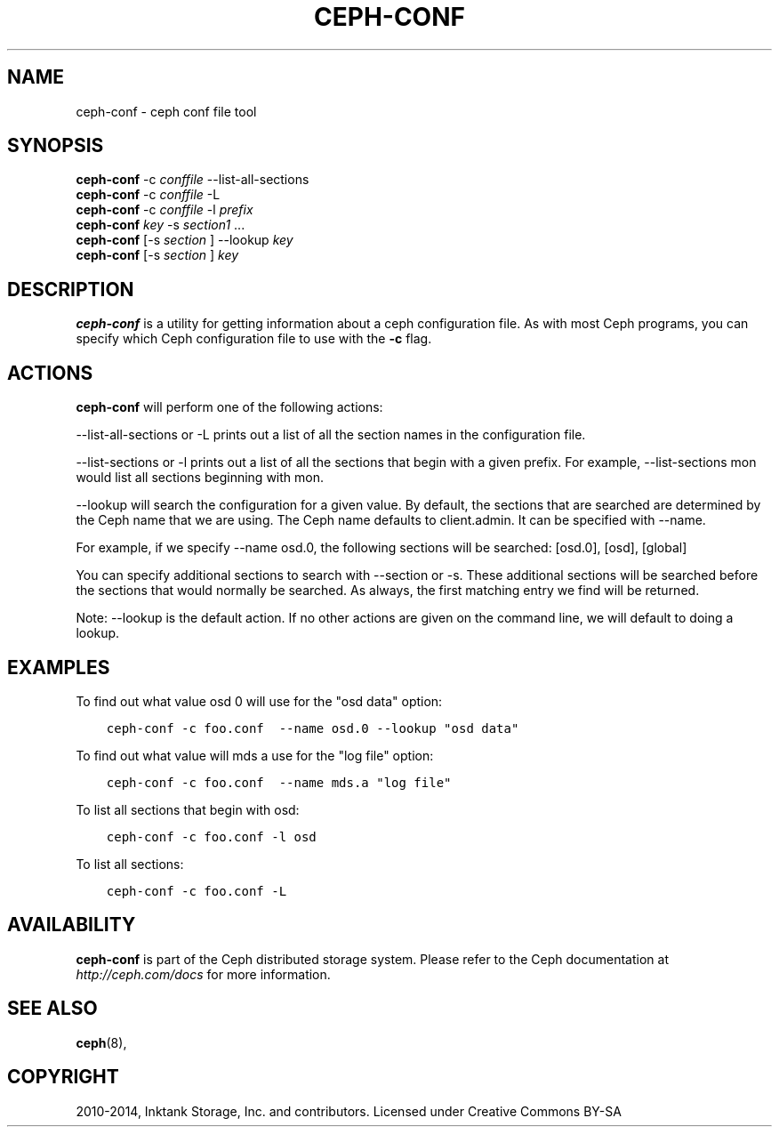 .\" Man page generated from reStructuredText.
.
.TH "CEPH-CONF" "8" "January 12, 2014" "dev" "Ceph"
.SH NAME
ceph-conf \- ceph conf file tool
.
.nr rst2man-indent-level 0
.
.de1 rstReportMargin
\\$1 \\n[an-margin]
level \\n[rst2man-indent-level]
level margin: \\n[rst2man-indent\\n[rst2man-indent-level]]
-
\\n[rst2man-indent0]
\\n[rst2man-indent1]
\\n[rst2man-indent2]
..
.de1 INDENT
.\" .rstReportMargin pre:
. RS \\$1
. nr rst2man-indent\\n[rst2man-indent-level] \\n[an-margin]
. nr rst2man-indent-level +1
.\" .rstReportMargin post:
..
.de UNINDENT
. RE
.\" indent \\n[an-margin]
.\" old: \\n[rst2man-indent\\n[rst2man-indent-level]]
.nr rst2man-indent-level -1
.\" new: \\n[rst2man-indent\\n[rst2man-indent-level]]
.in \\n[rst2man-indent\\n[rst2man-indent-level]]u
..
.
.nr rst2man-indent-level 0
.
.de1 rstReportMargin
\\$1 \\n[an-margin]
level \\n[rst2man-indent-level]
level margin: \\n[rst2man-indent\\n[rst2man-indent-level]]
-
\\n[rst2man-indent0]
\\n[rst2man-indent1]
\\n[rst2man-indent2]
..
.de1 INDENT
.\" .rstReportMargin pre:
. RS \\$1
. nr rst2man-indent\\n[rst2man-indent-level] \\n[an-margin]
. nr rst2man-indent-level +1
.\" .rstReportMargin post:
..
.de UNINDENT
. RE
.\" indent \\n[an-margin]
.\" old: \\n[rst2man-indent\\n[rst2man-indent-level]]
.nr rst2man-indent-level -1
.\" new: \\n[rst2man-indent\\n[rst2man-indent-level]]
.in \\n[rst2man-indent\\n[rst2man-indent-level]]u
..
.SH SYNOPSIS
.nf
\fBceph\-conf\fP \-c \fIconffile\fP \-\-list\-all\-sections
\fBceph\-conf\fP \-c \fIconffile\fP \-L
\fBceph\-conf\fP \-c \fIconffile\fP \-l \fIprefix\fP
\fBceph\-conf\fP \fIkey\fP \-s \fIsection1\fP ...
\fBceph\-conf\fP [\-s \fIsection\fP ] \-\-lookup \fIkey\fP
\fBceph\-conf\fP [\-s \fIsection\fP ] \fIkey\fP
.fi
.sp
.SH DESCRIPTION
.sp
\fBceph\-conf\fP is a utility for getting information about a ceph
configuration file. As with most Ceph programs, you can specify which
Ceph configuration file to use with the \fB\-c\fP flag.
.SH ACTIONS
.sp
\fBceph\-conf\fP will perform one of the following actions:
.sp
\-\-list\-all\-sections or \-L prints out a list of all the section names in the configuration
file.
.sp
\-\-list\-sections or \-l prints out a list of all the sections that begin
with a given prefix. For example, \-\-list\-sections mon would list all
sections beginning with mon.
.sp
\-\-lookup will search the configuration for a given value.  By default, the sections  that
are searched are determined by the Ceph name that we are using. The Ceph name defaults to
client.admin. It can be specified with \-\-name.
.sp
For example, if we specify  \-\-name  osd.0,  the  following  sections  will  be  searched:
[osd.0], [osd], [global]
.sp
You  can  specify  additional  sections to search with \-\-section or \-s.  These additional
sections will be searched before the sections that would normally be searched. As always,
the first matching entry we find will be returned.
.sp
Note:  \-\-lookup is the default action. If no other actions are given on the command line,
we will default to doing a lookup.
.SH EXAMPLES
.sp
To find out what value osd 0 will use for the "osd data" option:
.INDENT 0.0
.INDENT 3.5
.sp
.nf
.ft C
ceph\-conf \-c foo.conf  \-\-name osd.0 \-\-lookup "osd data"
.ft P
.fi
.UNINDENT
.UNINDENT
.sp
To find out what value will mds a use for the "log file" option:
.INDENT 0.0
.INDENT 3.5
.sp
.nf
.ft C
ceph\-conf \-c foo.conf  \-\-name mds.a "log file"
.ft P
.fi
.UNINDENT
.UNINDENT
.sp
To list all sections that begin with osd:
.INDENT 0.0
.INDENT 3.5
.sp
.nf
.ft C
ceph\-conf \-c foo.conf \-l osd
.ft P
.fi
.UNINDENT
.UNINDENT
.sp
To list all sections:
.INDENT 0.0
.INDENT 3.5
.sp
.nf
.ft C
ceph\-conf \-c foo.conf \-L
.ft P
.fi
.UNINDENT
.UNINDENT
.SH AVAILABILITY
.sp
\fBceph\-conf\fP is part of the Ceph distributed storage system.  Please refer
to the Ceph documentation at \fI\%http://ceph.com/docs\fP for more
information.
.SH SEE ALSO
.sp
\fBceph\fP(8),
.SH COPYRIGHT
2010-2014, Inktank Storage, Inc. and contributors. Licensed under Creative Commons BY-SA
.\" Generated by docutils manpage writer.
.
